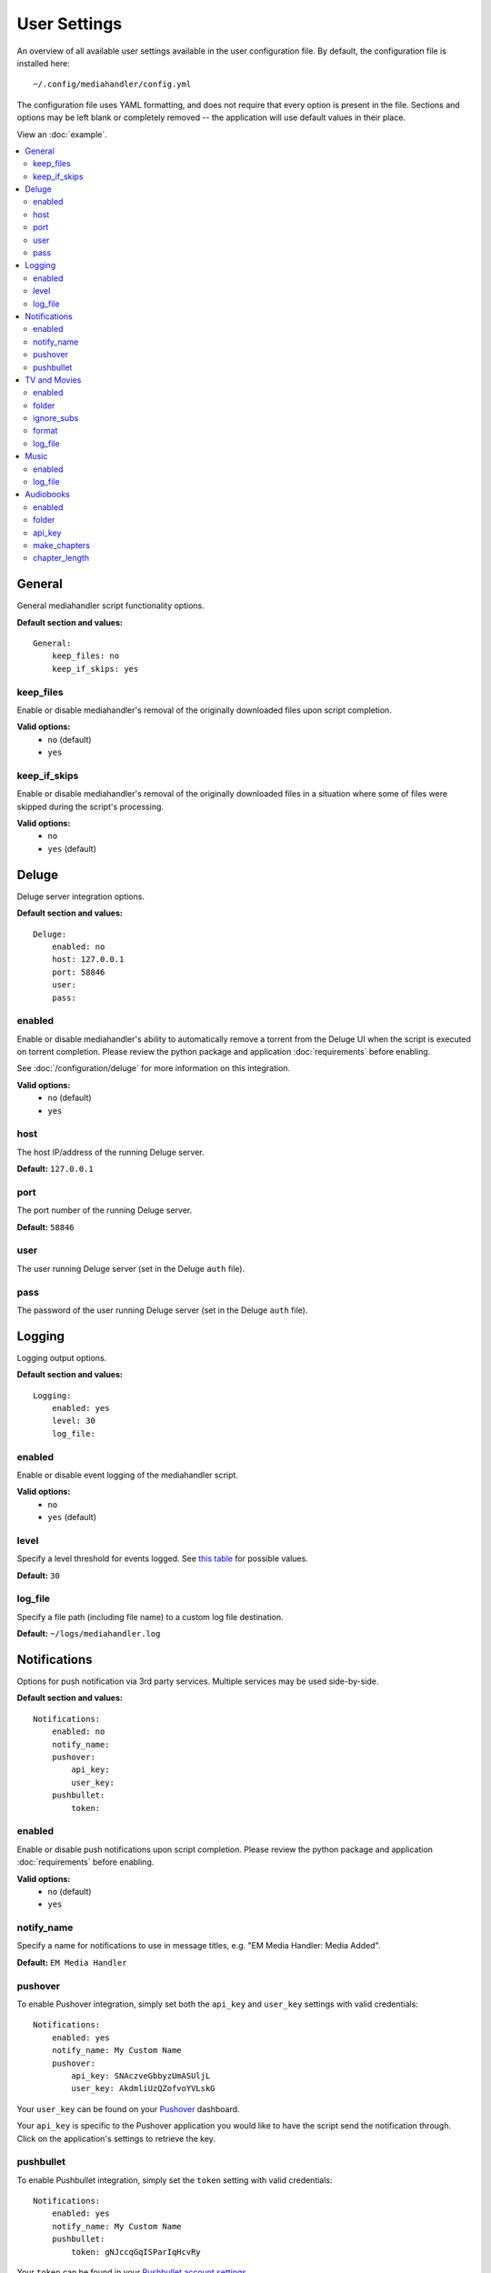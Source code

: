 User Settings
============================================

An overview of all available user settings available in the user configuration file. By default, the configuration file is installed here: ::

    ~/.config/mediahandler/config.yml

The configuration file uses YAML formatting, and does not require that every option is present in the file. Sections and options may be left blank or completely removed -- the application will use default values in their place.

View an :doc:`example`.

.. contents::
    :local:

General
*******
General mediahandler script functionality options.

**Default section and values:** ::

    General:
        keep_files: no
        keep_if_skips: yes


keep_files
##########
Enable or disable mediahandler's removal of the originally downloaded files upon script completion.

**Valid options:** 
    - ``no`` (default)
    - ``yes``  

keep_if_skips
#############
Enable or disable mediahandler's removal of the originally downloaded files in a situation where some of files were skipped during the script's processing.

**Valid options:** 
    - ``no``
    - ``yes`` (default)


Deluge
******
Deluge server integration options.

**Default section and values:** ::

    Deluge:
        enabled: no
        host: 127.0.0.1
        port: 58846
        user: 
        pass: 

enabled
#######
Enable or disable mediahandler's ability to automatically remove a torrent from the Deluge UI when the script is executed on torrent completion. Please review the python package and application :doc:`requirements` before enabling.

See :doc:`/configuration/deluge` for more information on this integration.

**Valid options:** 
    - ``no`` (default)
    - ``yes``

host
####
The host IP/address of the running Deluge server.

**Default:** ``127.0.0.1``

port
####
The port number of the running Deluge server.

**Default:** ``58846``

user
####
The user running Deluge server (set in the Deluge ``auth`` file).

pass
####
The password of the user running Deluge server (set in the Deluge ``auth`` file).


Logging
*******
Logging output options.

**Default section and values:** ::

    Logging:
        enabled: yes
        level: 30
        log_file: 

enabled
#######
Enable or disable event logging of the mediahandler script.

**Valid options:** 
    - ``no``
    - ``yes`` (default)

level
#####
Specify a level threshold for events logged. See `this table <https://docs.python.org/2/library/logging.html#logging-levels>`_ for possible values.

**Default:** ``30``

log_file
########
Specify a file path (including file name) to a custom log file destination.

**Default:** ``~/logs/mediahandler.log``


Notifications
*************
Options for push notification via 3rd party services. Multiple services may be used side-by-side.

**Default section and values:** ::

    Notifications:
        enabled: no
        notify_name: 
        pushover:
            api_key: 
            user_key: 
        pushbullet:
            token:

enabled
#######
Enable or disable push notifications upon script completion. Please review the python package and application :doc:`requirements` before enabling.

**Valid options:** 
    - ``no`` (default)
    - ``yes``

notify_name
###########
Specify a name for notifications to use in message titles, e.g. "EM Media Handler: Media Added".

**Default:** ``EM Media Handler``

pushover
########
To enable Pushover integration, simply set both the ``api_key`` and ``user_key`` settings with valid credentials: ::

    Notifications:
        enabled: yes
        notify_name: My Custom Name
        pushover:
            api_key: SNAczveGbbyzUmASUljL
            user_key: AkdmliUzQZofvoYVLskG

Your ``user_key`` can be found on your `Pushover <https://pushover.net/>`_ dashboard.

Your ``api_key`` is specific to the Pushover application you would like to have the script send the notification through. Click on the application's settings to retrieve the key.


pushbullet
##########
To enable Pushbullet integration, simply set the ``token`` setting with valid credentials: ::

    Notifications:
        enabled: yes
        notify_name: My Custom Name
        pushbullet:
            token: gNJccqGqISParIqHcvRy

Your ``token`` can be found in your `Pushbullet account settings <https://www.pushbullet.com/account>`_.

EM Media Handler does not *yet* support specifying a device or channel to send Pushbullet notifications to. 


TV and Movies
*************
TV and Movies both use `Filebot <http://www.filebot.net/>`_ and are the only media type modules enabled "out of the box". Their settings are identical in function, which is why they are grouped together in this guide, but they are unique in execution to their respective type.

**Default section and values:** ::

    TV:
        enabled: yes
        folder: 
        ignore_subs: yes
        format: "{n}/Season {s}/{n.space('.')}.{'S'+s.pad(2)}E{e.pad(2)}"
        log_file:

    Movies:
        enabled: yes
        folder: 
        ignore_subs: yes
        format: "{n} ({y})"
        log_file:

enabled
#######
Enable or disable processing of media type by mediahandler.

**Valid options:** 
    - ``no``
    - ``yes`` (default)

folder
######
Specify a destination folder for added media files.

**TV Default:** ``~/Media/TV``

**Movies Default:** ``~/Media/Movies``

ignore_subs
###########
Tell Filebot whether or not to process subtitle files along with video files or ignore them.

**Valid options:** 
    - ``no``
    - ``yes`` (default)

format
######
Specify a Filebot naming format. During processing, it will be appended to the media type's ``folder`` value to form a complete path. See Filebot's `format expressions documentation <https://www.filebot.net/naming.html>`_ for more details.

**TV Default:** ``"{n}/Season {s}/{n.space('.')}.{'S'+s.pad(2)}E{e.pad(2)}"``

**Movies Default:** ``"{n} ({y})"``

log_file
########
Specify a file path (including file name) to a custom log file destination for Filebot to use.

**Default:** ``None`` (logging disabled)


Music
*****
The Music media type is integrated with `Beets <http://beets.radbox.org/>`_.

**Default section and values:** ::

    Music:
        enabled: no
        log_file: 

enabled
#######
Enable or disable processing of the music media type by mediahandler. Please review the python package and application :doc:`requirements` before enabling.

**Valid options:** 
    - ``no`` (default)
    - ``yes``

log_file
########
Specify a file path (including file name) to a custom log file destination for Beets to use.

**Default:** ``~/logs/beets.log``


Audiobooks
**********
The Audiobook media type makes use of the Google Books API for processing. Additionally, creation of chaptered audiobook files (.m4b) is available via integration with the `ABC <http://www.ausge.de/ausge-download/abc-info-english>`_ application for Linux.

EM Media Handler does not *yet* support creation of chaptered audiobook files on OS X.

**Default section and values:** ::

    Audiobooks:
        enabled: no
        folder: 
        api_key: 
        make_chapters: off
        chapter_length: 8

enabled
#######
Enable or disable processing of the audiobooks media type by mediahandler. Please review the python package and application :doc:`requirements` before enabling.

**Valid options:** 
    - ``no`` (default)
    - ``yes``

folder
######
Specify a destination folder for added audiobooks.

Audiobooks will be added to the folder in the following format: ::

    ~/Media/Audiobooks/<author name>/<full book title>/<shorted book title>.<file extension>

EM Media Handler does not *yet* support custom renaming formats for Audiobooks.

**Default:** ``~/Media/Audiobooks``

api_key
#######
A valid Google API key. To obtain one, you will need to:

1. Visit the `Google API Console <https://console.developers.google.com/>`_.
2. Create a new project (you can keep the default values that Google provides).
3. When your project is created, click on the "Enable an API" button on the Project Dashboard.
4. Scroll to the "Books API" and click on the "Off" button next to it on the right to activate.
5. In the left-hand menu, click on the "Credentials" option under "APIs & auth"
6. Click on the "Create new Key" button under "Public API access".
7. Select "Server key".
8. (Optional) Specify your server's IP for greater security.
9. Copy & paste the generated "API KEY" into the ``api_key`` setting in your configuration file, e.g. ::

        Audiobooks:
            enabled: yes
            folder: /my/path/to/books
            api_key: kKCRCNNsbrfWkohKpxwq
            make_chapters: on
            chapter_length: 8

make_chapters
#############
Enable or disable creation of chaptered audiobook files (.m4b) using the `ABC <http://www.ausge.de/ausge-download/abc-info-english>`_ application for Linux. Visit the :doc:`requirements` section for information on installation.

EM Media Handler does not *yet* support creation of chaptered audiobook files on OS X.

Values:
    - ``off`` (default)
    - ``on``

chapter_length
##############
Specify, in *hours*, the maximum length each audiobook file (.m4b) created by `ABC <http://www.ausge.de/ausge-download/abc-info-english>`_ should be. For audiobooks that have a running time longer than the specified length, multiple parts will be created, e.g. ::

    ~/Media/Audiobooks/Donna Tartt/The Goldfinch_ A Novel/The Goldfinch, Part 1.m4b
    ~/Media/Audiobooks/Donna Tartt/The Goldfinch_ A Novel/The Goldfinch, Part 2.m4b
    ~/Media/Audiobooks/Donna Tartt/The Goldfinch_ A Novel/The Goldfinch, Part 3.m4b

**Default:** ``8`` (hours)